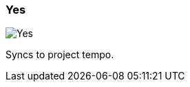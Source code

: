 ifdef::pdf-theme[[[inspector-matrix-recording-sync-to-project-tempo-yes,Yes]]]
ifndef::pdf-theme[[[inspector-matrix-recording-sync-to-project-tempo-yes,Yes image:generated/screenshots/elements/inspector/matrix/recording-sync-to-project-tempo/yes.png[width=50]]]]
=== Yes

image:generated/screenshots/elements/inspector/matrix/recording-sync-to-project-tempo/yes.png[Yes, role="related thumb right"]

Syncs to project tempo.

